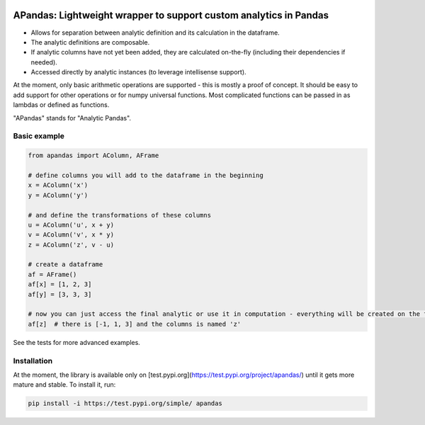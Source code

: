 |pytest-badge| |doc-badge|

..  |pytest-badge| image:: https://github.com/protivinsky/apandas/actions/workflows/pytest.yaml/badge.svg
    :alt: pytest

..  |doc-badge| image:: https://github.com/protivinsky/apandas/actions/workflows/builddoc.yaml/badge.svg
    :alt: doc
    :target: https://protivinsky.github.io/apandas/index.html

APandas: Lightweight wrapper to support custom analytics in Pandas
==================================================================

- Allows for separation between analytic definition and its calculation in the dataframe.
- The analytic definitions are composable.
- If analytic columns have not yet been added, they are calculated on-the-fly (including their dependencies if needed).
- Accessed directly by analytic instances (to leverage intellisense support).

At the moment, only basic arithmetic operations are supported - this is mostly a proof of concept. It should be
easy to add support for other operations or for numpy universal functions. Most complicated functions can be
passed in as lambdas or defined as functions.

"APandas" stands for "Analytic Pandas".

Basic example
-------------

.. code:: python

    from apandas import AColumn, AFrame

    # define columns you will add to the dataframe in the beginning
    x = AColumn('x')
    y = AColumn('y')

    # and define the transformations of these columns
    u = AColumn('u', x + y)
    v = AColumn('v', x * y)
    z = AColumn('z', v - u)

    # create a dataframe
    af = AFrame()
    af[x] = [1, 2, 3]
    af[y] = [3, 3, 3]

    # now you can just access the final analytic or use it in computation - everything will be created on the fly
    af[z]  # there is [-1, 1, 3] and the columns is named 'z'

See the tests for more advanced examples.

Installation
------------

At the moment, the library is available only on [test.pypi.org](https://test.pypi.org/project/apandas/) until it gets
more mature and stable. To install it, run:

.. code:: bash

    pip install -i https://test.pypi.org/simple/ apandas
